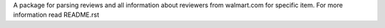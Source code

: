 A package for parsing reviews and all information about reviewers from walmart.com for specific item. For more information read README.rst


